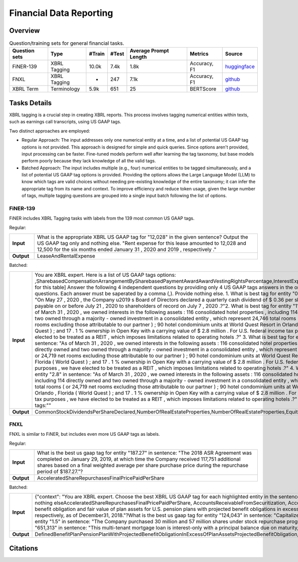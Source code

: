==================
Financial Data Reporting
==================

Overview
************



.. list-table:: Question/training sets for general financial tasks.
   :widths: auto
   :header-rows: 1

   * - Question sets
     - Type
     - #Train
     - #Test
     - Average Prompt Length
     - Metrics
     - Source
   * - FiNER-139
     - XBRL Tagging
     - 10.0k
     - 7.4k
     - 1.8k
     - Accuracy, F1
     - `huggingface <https://huggingface.co/datasets/nlpaueb/finer-139>`__
   * - FNXL
     - XBRL Tagging
     - -
     - 247
     - 7.1k
     - Accuracy, F1
     - `github <https://github.com/soummyaah/FNXL>`__
   * - XBRL Term
     - Terminology
     - 5.9k
     - 651
     - 25
     - BERTScore
     - `github <https://github.com/KirkHan0920/XBRL-Agent/blob/main/Datasets/XBRL%20Terminology.xlsx>`__

Tasks Details
************************

XBRL tagging is a crucial step in creating XBRL reports. This process involves tagging numerical entities within texts, such as earnings call transcripts, using US GAAP tags.

Two distinct approaches are employed:

* Regular Approach: The input addresses only one numerical entity at a time, and a list of potential US GAAP tag options is not provided. This approach is designed for simple and quick queries. Since options aren't provided, input processing can be faster. Fine-tuned models perform well after learning the tag taxonomy, but base models perform poorly because they lack knowledge of all the valid tags.

* Batched Approach: The input includes multiple (e.g., four) numerical entities to be tagged simultaneously, and a list of potential US GAAP tag options is provided. Providing the options allows the Large Language Model (LLM) to know which tags are valid choices without needing pre-existing knowledge of the entire taxonomy; it can infer the appropriate tag from its name and context. To improve efficiency and reduce token usage, given the large number of tags, multiple tagging questions are grouped into a single input batch following the list of options.

FiNER-139
--------------------
FiNER includes XBRL Tagging tasks with labels from the 139 most common US GAAP tags.

Regular: 

.. list-table::
   :widths: 10 90
   :header-rows: 0
   :stub-columns: 1

   * - **Input**
     - What is the appropriate XBRL US GAAP tag for "12,028" in the given sentence? Output the US GAAP tag only and nothing else. "Rent expense for this lease amounted to 12,028 and 12,500 for the six months ended January 31 , 2020 and 2019 , respectively ."
   * - **Output**
     - LeaseAndRentalExpense

Batched: 

.. list-table::
   :widths: 10 90
   :header-rows: 0
   :stub-columns: 1

   * - **Input**
     - You are XBRL expert.  Here is a list of US GAAP tags options: ,SharebasedCompensationArrangementBySharebasedPaymentAwardAwardVestingRightsPercentage,InterestExpense, ... [omitted for this table] Answer the following 4 independent questions by providing only  4 US GAAP tags answers in the order of the questions. Each answer must be saperated by a comma (,).  Provide nothing else. 1. What is best tag for entity "0.36" in sentence: "On May 27 , 2020 , the Company u2019 s Board of Directors declared a quarterly cash dividend of $ 0.36 per share , which is payable on or before July 21 , 2020 to shareholders of record on July 7 , 2020 .?"2. What is best tag for entity "114" in sentence: "As of March 31 , 2020 , we owned interests in the following assets :  116 consolidated hotel properties , including 114 directly owned and two owned through a majority - owned investment in a consolidated entity , which represent 24,746 total rooms ( or 24,719 net rooms excluding those attributable to our partner ) ;  90 hotel condominium units at World Quest Resort in Orlando , Florida (  World Quest  ) ; and  17 . 1 % ownership in Open Key with a carrying value of $ 2.8 million . For U.S. federal income tax purposes , we have elected to be treated as a REIT , which imposes limitations related to operating hotels .?" 3. What is best tag for entity "two" in sentence: "As of March 31 , 2020 , we owned interests in the following assets :  116 consolidated hotel properties , including 114 directly owned and two owned through a majority - owned investment in a consolidated entity , which represent 24,746 total rooms ( or 24,719 net rooms excluding those attributable to our partner ) ;  90 hotel condominium units at World Quest Resort in Orlando , Florida (  World Quest  ) ; and  17 . 1 % ownership in Open Key with a carrying value of $ 2.8 million . For U.S. federal income tax purposes , we have elected to be treated as a REIT , which imposes limitations related to operating hotels .?" 4. What is best tag for entity "2.8" in sentence: "As of March 31 , 2020 , we owned interests in the following assets :  116 consolidated hotel properties , including 114 directly owned and two owned through a majority - owned investment in a consolidated entity , which represent 24,746 total rooms ( or 24,719 net rooms excluding those attributable to our partner ) ;  90 hotel condominium units at World Quest Resort in Orlando , Florida (  World Quest  ) ; and  17 . 1 % ownership in Open Key with a carrying value of $ 2.8 million . For U.S. federal income tax purposes , we have elected to be treated as a REIT , which imposes limitations related to operating hotels .?" Output US GAAP tags:""
   * - **Output**
     - CommonStockDividendsPerShareDeclared,NumberOfRealEstateProperties,NumberOfRealEstateProperties,EquityMethodInvestments


FNXL
--------------------
FNXL is similar to FiNER, but includes even more US GAAP tags as labels.

Regular: 

.. list-table::
   :widths: 10 90
   :header-rows: 0
   :stub-columns: 1

   * - **Input**
     - What is the best us gaap tag for entity "187.27" in sentence: "The 2018 ASR Agreement was completed on January 29, 2019, at which time the Company received 117,751 additional shares based on a final weighted average per share purchase price during the repurchase period of $187.27."?
   * - **Output**
     - AcceleratedShareRepurchasesFinalPricePaidPerShare

Batched: 

.. list-table::
   :widths: 10 90
   :header-rows: 0
   :stub-columns: 1

   * - **Input**
     - {"context": "You are XBRL expert. Choose the best XBRL US GAAP tag for each highlighted entity in the sentences below. Provide only the US GAAP tags, comma-separated, in the order of the sentences and highlighted entity. Provide nothing elseAcceleratedShareRepurchasesFinalPricePaidPerShare, AccountsReceivableFromSecuritization, AccountsReceivableNetCurrent. [omitted for this table] What is the best us gaap tag for entity "6.3" in sentence: "The projected benefit obligation and fair value of plan assets for U.S. pension plans with projected benefit obligations in excess of plan assets was $6.3 billion and $4.7 billion, respectively, as of December31, 2019 and $5.5 billion and $4.1 billion, respectively, as of December31, 2018."?What is the best us gaap tag for entity "124,043" in sentence: "Capitalized software, net of accumulated amortization of $124,043 in 2020 and $104,237 in 2019"?What is the best us gaap tag for entity "1.5" in sentence: "The Company purchased 30 million and 57 million shares under stock repurchase programs in fiscal 2020 and 2019 at a cost of $1.5 billion and $3.8 billion, respectively."?What is the best us gaap tag for entity "651,313" in sentence: "This multi-tenant mortgage loan is interest-only with a principal balance due on maturity, and it is secured by seven properties in six states, totaling approximately 651,313 square feet."??
   * - **Output**
     - DefinedBenefitPlanPensionPlanWithProjectedBenefitObligationInExcessOfPlanAssetsProjectedBenefitObligation,CapitalizedComputerSoftwareAccumulatedAmortization,PaymentsForRepurchaseOfCommonStock,AreaOfRealEstateProperty

Citations
****************
